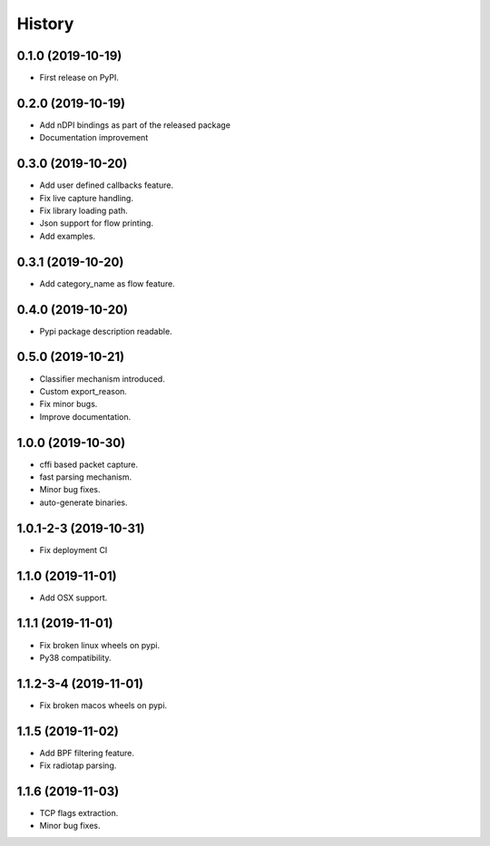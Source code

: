 =======
History
=======

0.1.0 (2019-10-19)
------------------

* First release on PyPI.

0.2.0 (2019-10-19)
------------------

* Add nDPI bindings as part of the released package
* Documentation improvement

0.3.0 (2019-10-20)
------------------

* Add user defined callbacks feature.
* Fix live capture handling.
* Fix library loading path.
* Json support for flow printing.
* Add examples.

0.3.1 (2019-10-20)
------------------

* Add category_name as flow feature.

0.4.0 (2019-10-20)
------------------

* Pypi package description readable.

0.5.0 (2019-10-21)
------------------

* Classifier mechanism introduced.
* Custom export_reason.
* Fix minor bugs.
* Improve documentation.

1.0.0 (2019-10-30)
------------------

* cffi based packet capture.
* fast parsing mechanism.
* Minor bug fixes.
* auto-generate binaries.

1.0.1-2-3 (2019-10-31)
------------------

* Fix deployment CI

1.1.0 (2019-11-01)
------------------

* Add OSX support.

1.1.1 (2019-11-01)
------------------

* Fix broken linux wheels on pypi.
* Py38 compatibility.

1.1.2-3-4 (2019-11-01)
------------------

* Fix broken macos wheels on pypi.


1.1.5 (2019-11-02)
------------------

* Add BPF filtering feature.
* Fix radiotap parsing.

1.1.6 (2019-11-03)
------------------

* TCP flags extraction.
* Minor bug fixes.
